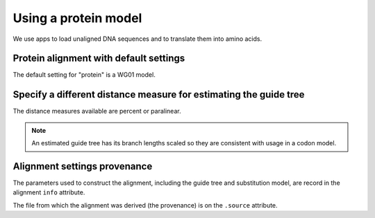 .. jupyter-execute::
    :hide-code:

    import set_working_directory

Using a protein model
=====================

We use apps to load unaligned DNA sequences and to translate them into amino acids.

.. jupyter-execute::
    :raises:

    from cogent3 import get_app

    loader = get_app("load_unaligned", format_name="fasta")
    to_aa = get_app("translate_seqs")
    process = loader + to_aa
    seqs = process("data/SCA1-cds.fasta")

Protein alignment with default settings
---------------------------------------

The default setting for "protein" is a WG01 model.

.. jupyter-execute::
    :raises:

    from cogent3 import get_app

    aa_aligner = get_app("progressive_align", "protein")
    aligned = aa_aligner(seqs)
    aligned

Specify a different distance measure for estimating the guide tree
------------------------------------------------------------------

The distance measures available are percent or paralinear.

.. note:: An estimated guide tree has its branch lengths scaled so they are consistent with usage in a codon model.

.. jupyter-execute::
    :raises:

    aa_aligner = get_app("progressive_align", "protein", distance="paralinear")
    aligned = aa_aligner(seqs)
    aligned

Alignment settings provenance
-----------------------------

The parameters used to construct the alignment, including the guide tree and substitution model, are record in the alignment ``info`` attribute.

.. jupyter-execute::
    :raises:

    aligned.info

The file from which the alignment was derived (the provenance) is on the ``.source`` attribute.

.. jupyter-execute::
    :raises:

    aligned.source

